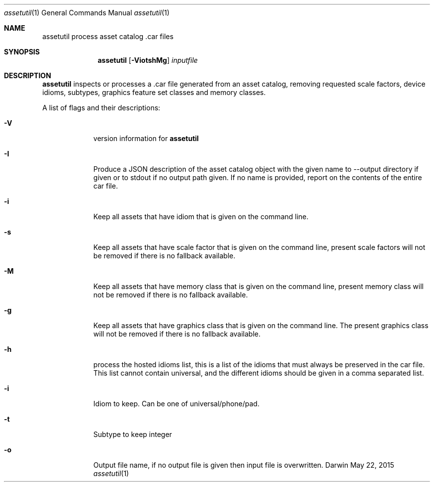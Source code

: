 .\"
.\"	filename: assetutil.1
.\"	created : Fri Jan 30 10:50:36 2015
.\"
.\"
.\"Modified from man(1) of FreeBSD, the NetBSD mdoc.template, and mdoc.samples.
.\"See Also:
.\"man mdoc.samples for a complete listing of options
.\"man mdoc for the short list of editing options
.\"/usr/share/misc/mdoc.template
.Dd May 22, 2015              \" DATE
.Dt assetutil 1      \" Program name and manual section number
.Os Darwin
.Sh NAME                 \" Section Header - required - don't modify 
.Nm assetutil
.\" The following lines are read in generating the apropos(man -k) database. Use only key
.\" words here as the database is built based on the words here and in the .ND line. 
.\" Use .Nm macro to designate other names for the documented program.
.Nm process asset catalog .car files
.Sh SYNOPSIS             \" Section Header - required - don't modify
.Nm
.Op Fl ViotshMg         \" [-afmldshio]
.Ar inputfile            \" Underlined argument - use .Ar anywhere to underline
.Sh DESCRIPTION          \" Section Header - required - don't modify
.Nm 
inspects or processes a .car file generated from an asset catalog, removing
requested scale factors, device idioms, subtypes, graphics feature set classes and
memory classes. 

.Pp                      \" Inserts a space
A list of flags and their descriptions:
.Bl -tag -width -indent  \" Differs from above in tag removed 
.It Fl V                 \"-V 
version information for 
.Nm
.It Fl I
Produce a JSON description of the asset catalog object with the given name to
--output directory if given or to stdout if no output path given. If no name is provided,
report on the contents of the entire car file.
.It Fl i                 \"-i flag as a list item
Keep all assets that have idiom that is given on the command
line.
.It Fl s                 \"-s flag as a list item
Keep all assets that have scale factor that is given on the command
line, present scale factors will not be removed if there is no fallback available.
.It Fl M                 \"-M flag as a list item
Keep all assets that have memory class that is given on the command
line, present memory class will not be removed if there is no fallback available.
.It Fl g                 \"-g flag as a list item
Keep all assets that have graphics class that is given on the command
line. The present graphics class will not be removed if there is no fallback available.
.It Fl h
process the hosted idioms list, this is a list of the idioms that must
always be preserved in the car file. This list cannot contain
universal, and the different idioms should be given in a comma separated list.
.It Fl i
Idiom to keep. Can be one of universal/phone/pad. 
.It Fl t
Subtype to keep integer
.It Fl o
Output file name, if no output file is given then input file is overwritten.
.El                      \" Ends the list
.Pp
.\" .Sh ENVIRONMENT      \" May not be needed
.\" .Bl -tag -width "ENV_VAR_1" -indent \" ENV_VAR_1 is width of the string ENV_VAR_1
.\" .It Ev ENV_VAR_1
.\" Description of ENV_VAR_1
.\" .It Ev ENV_VAR_2
.\" Description of ENV_VAR_2
.\" .El                      
